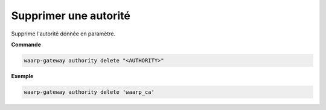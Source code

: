 ======================
Supprimer une autorité
======================

.. program:: waarp-gateway authority delete

Supprime l'autorité donnée en paramètre.

**Commande**

.. code-block:: shell

   waarp-gateway authority delete "<AUTHORITY>"

**Exemple**

.. code-block:: shell

   waarp-gateway authority delete 'waarp_ca'